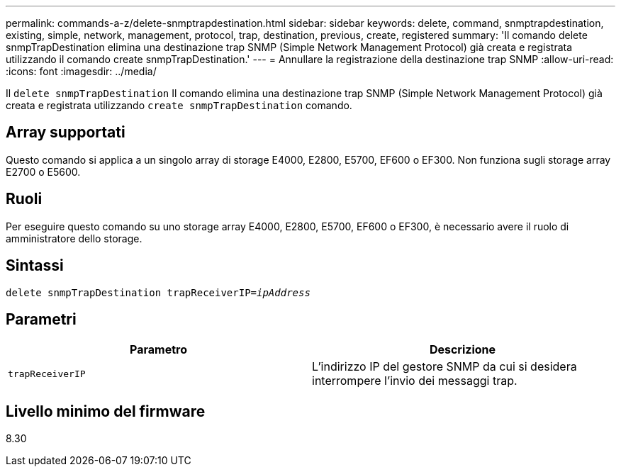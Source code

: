 ---
permalink: commands-a-z/delete-snmptrapdestination.html 
sidebar: sidebar 
keywords: delete, command, snmptrapdestination, existing, simple, network, management, protocol, trap, destination, previous, create, registered 
summary: 'Il comando delete snmpTrapDestination elimina una destinazione trap SNMP (Simple Network Management Protocol) già creata e registrata utilizzando il comando create snmpTrapDestination.' 
---
= Annullare la registrazione della destinazione trap SNMP
:allow-uri-read: 
:icons: font
:imagesdir: ../media/


[role="lead"]
Il `delete snmpTrapDestination` Il comando elimina una destinazione trap SNMP (Simple Network Management Protocol) già creata e registrata utilizzando `create snmpTrapDestination` comando.



== Array supportati

Questo comando si applica a un singolo array di storage E4000, E2800, E5700, EF600 o EF300. Non funziona sugli storage array E2700 o E5600.



== Ruoli

Per eseguire questo comando su uno storage array E4000, E2800, E5700, EF600 o EF300, è necessario avere il ruolo di amministratore dello storage.



== Sintassi

[source, cli, subs="+macros"]
----
pass:quotes[delete snmpTrapDestination trapReceiverIP=_ipAddress_]
----


== Parametri

[cols="2*"]
|===
| Parametro | Descrizione 


 a| 
`trapReceiverIP`
 a| 
L'indirizzo IP del gestore SNMP da cui si desidera interrompere l'invio dei messaggi trap.

|===


== Livello minimo del firmware

8.30
